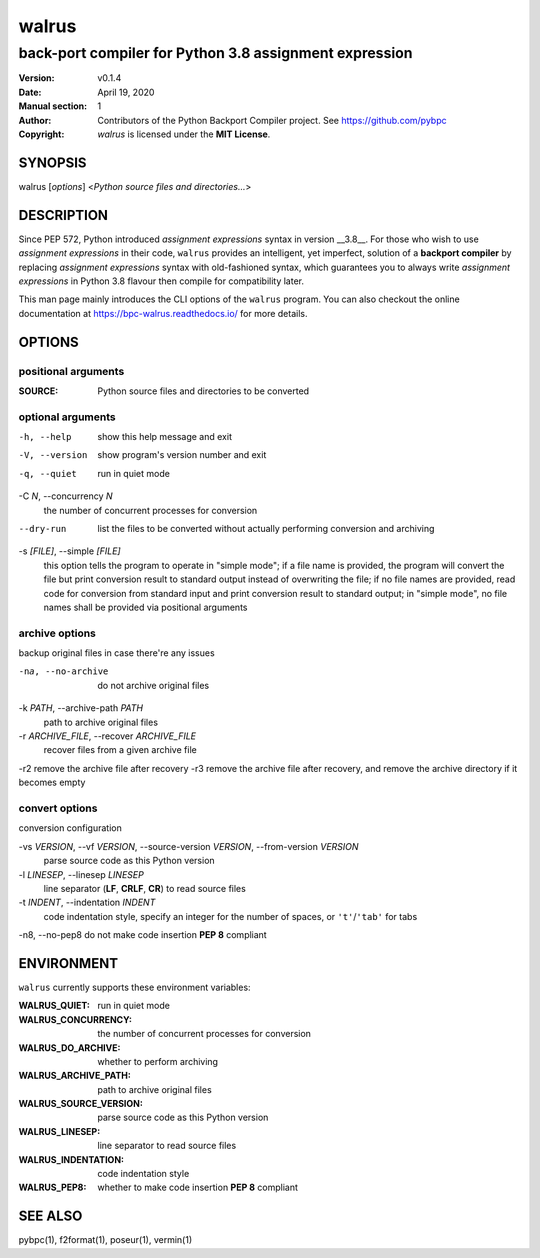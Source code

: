 ======
walrus
======

-------------------------------------------------------
back-port compiler for Python 3.8 assignment expression
-------------------------------------------------------

:Version: v0.1.4
:Date: April 19, 2020
:Manual section: 1
:Author:
    Contributors of the Python Backport Compiler project.
    See https://github.com/pybpc
:Copyright:
    *walrus* is licensed under the **MIT License**.

SYNOPSIS
========

walrus [*options*] <*Python source files and directories...*>

DESCRIPTION
===========

Since PEP 572, Python introduced *assignment expressions* syntax in
version __3.8__. For those who wish to use *assignment expressions*
in their code, ``walrus`` provides an intelligent, yet imperfect,
solution of a **backport compiler** by replacing *assignment expressions*
syntax with old-fashioned syntax, which guarantees you to always write
*assignment expressions* in Python 3.8 flavour then compile for
compatibility later.

This man page mainly introduces the CLI options of the ``walrus`` program.
You can also checkout the online documentation at
https://bpc-walrus.readthedocs.io/ for more details.

OPTIONS
=======

positional arguments
--------------------

:SOURCE:                Python source files and directories to be converted

optional arguments
------------------

-h, --help              show this help message and exit
-V, --version           show program's version number and exit
-q, --quiet             run in quiet mode

-C *N*, --concurrency *N*
                        the number of concurrent processes for conversion

--dry-run               list the files to be converted without actually performing conversion and archiving

-s *[FILE]*, --simple *[FILE]*
                        this option tells the program to operate in "simple mode"; if a file name is provided, the program will convert
                        the file but print conversion result to standard output instead of overwriting the file; if no file names are
                        provided, read code for conversion from standard input and print conversion result to standard output; in
                        "simple mode", no file names shall be provided via positional arguments

archive options
---------------

backup original files in case there're any issues

-na, --no-archive       do not archive original files

-k *PATH*, --archive-path *PATH*
                        path to archive original files

-r *ARCHIVE_FILE*, --recover *ARCHIVE_FILE*
                        recover files from a given archive file

-r2                     remove the archive file after recovery
-r3                     remove the archive file after recovery, and remove the archive directory if it becomes empty

convert options
---------------

conversion configuration

-vs *VERSION*, --vf *VERSION*, --source-version *VERSION*, --from-version *VERSION*
                        parse source code as this Python version

-l *LINESEP*, --linesep *LINESEP*
                        line separator (**LF**, **CRLF**, **CR**) to read source files

-t *INDENT*, --indentation *INDENT*
                        code indentation style, specify an integer for the number of spaces, or ``'t'``/``'tab'`` for tabs

-n8, --no-pep8          do not make code insertion **PEP 8** compliant

ENVIRONMENT
===========

``walrus`` currently supports these environment variables:

:WALRUS_QUIET:           run in quiet mode
:WALRUS_CONCURRENCY:     the number of concurrent processes for conversion
:WALRUS_DO_ARCHIVE:      whether to perform archiving
:WALRUS_ARCHIVE_PATH:    path to archive original files
:WALRUS_SOURCE_VERSION:  parse source code as this Python version
:WALRUS_LINESEP:         line separator to read source files
:WALRUS_INDENTATION:     code indentation style
:WALRUS_PEP8:            whether to make code insertion **PEP 8** compliant

SEE ALSO
========

pybpc(1), f2format(1), poseur(1), vermin(1)

